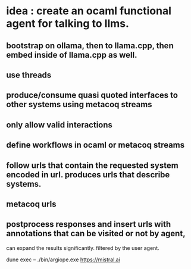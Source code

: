 * idea : create an ocaml functional agent for talking to llms.
** bootstrap on ollama, then to llama.cpp, then embed inside of llama.cpp as well.
** use threads
** produce/consume quasi quoted interfaces to other systems using metacoq streams
** only allow valid interactions
** define workflows in ocaml or metacoq streams
** follow urls that contain the requested system encoded in url. produces urls that describe systems.
** metacoq urls
** postprocess responses and insert urls with annotations that can be visited or not by agent,
can expand the results significantly. filtered by the user agent.

dune exec -- ./bin/argiope.exe https://mistral.ai
